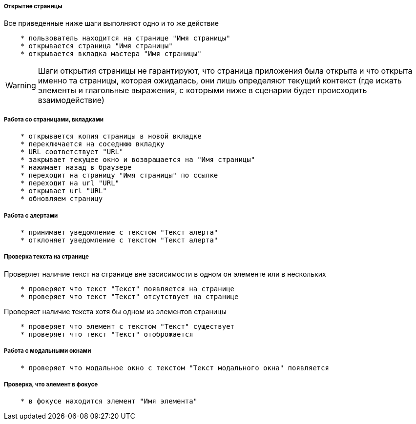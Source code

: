 ===== Открытие страницы
Все приведенные ниже шаги выполняют одно и то же действие

[source,]
----
    * пользователь находится на странице "Имя страницы"
    * открывается страница "Имя страницы"
    * открывается вкладка мастера "Имя страницы"
----

WARNING: [red]#Шаги открытия страницы не гарантируют, что страница приложения была открыта и что открыта именно та страницы, которая ожидалась, они лишь определяют текущий контекст# (где искать элементы и глагольные выражения, с которыми ниже в сценарии будет происходить взаимодействие)

===== Работа со страницами, вкладками

[source,]
----
    * открывается копия страницы в новой вкладке
    * переключается на соседнюю вкладку
    * URL соответствует "URL"
    * закрывает текущее окно и возвращается на "Имя страницы"
    * нажимает назад в браузере
    * переходит на страницу "Имя страницы" по ссылке
    * переходит на url "URL"
    * открывает url "URL"
    * обновляем страницу
----

===== Работа с алертами
[source,]
----
    * принимает уведомление с текстом "Текст алерта"
    * отклоняет уведомление с текстом "Текст алерта"
----

===== Проверка текста на странице

Проверяет наличие текст на странице вне засисимости в одном он элементе или в нескольких::
[source,]
----
    * проверяет что текст "Текст" появляется на странице
    * проверяет что текст "Текст" отсутствует на странице
----

Проверяет наличие текста хотя бы одном из элементов страницы::
[source,]
----  
    * проверяет что элемент с текстом "Текст" существует
    * проверяет что текст "Текст" отоброжается
----
    
===== Работа с модальными окнами
[source,]
----
    * проверяет что модальное окно с текстом "Текст модального окна" появляется
----

===== Проверка, что элемент в фокусе
[source,]
----
    * в фокусе находится элемент "Имя элемента"
----
